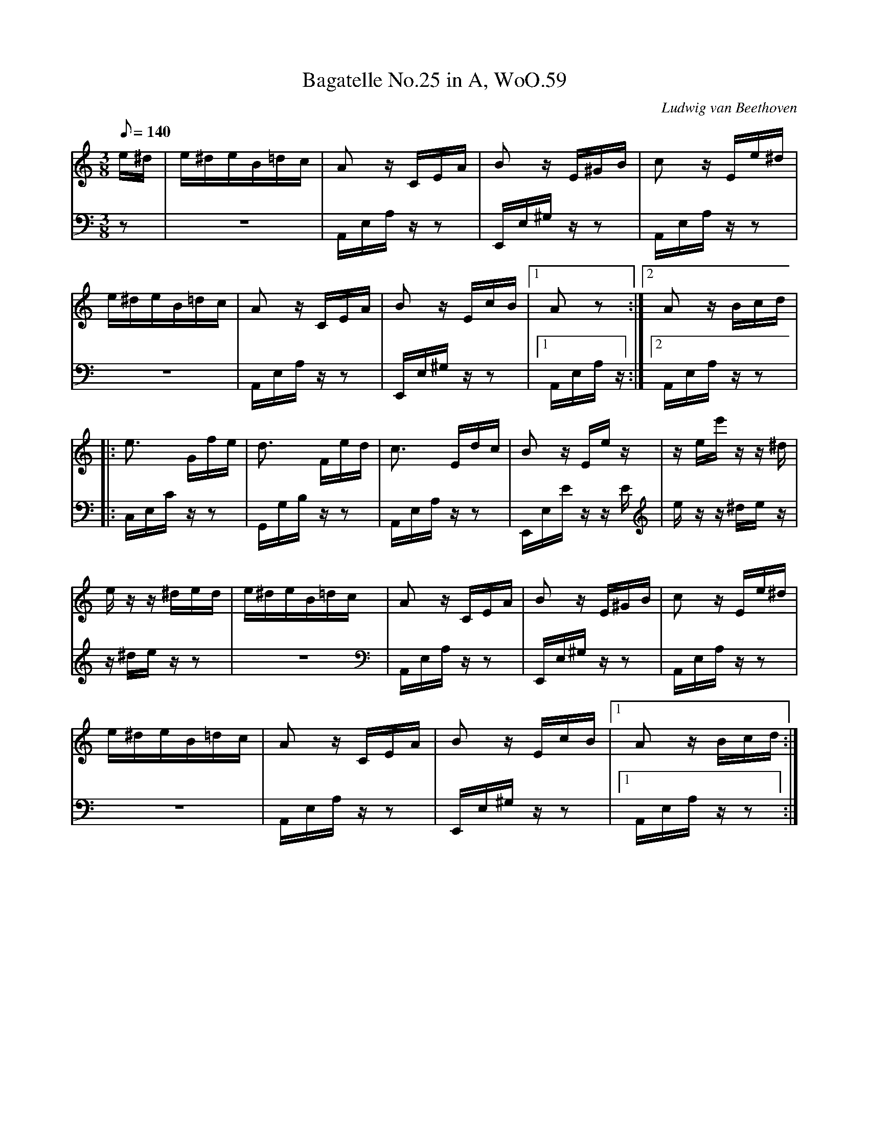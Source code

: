 X: 1
T:Bagatelle No.25 in A, WoO.59
C:Ludwig van Beethoven
V:1
V:2
M:3/8
L:1/16
Q:1/8=140
K:Am
V:1
e^d|e^deB=dc|A2 z CEA|B2 z E^GB|c2 z Ee^d|
V:2
z2|z6|A,,E,A, z z2|E,,E,^G, z z2|A,,E,A, z z2|
%
V:1
e^deB=dc|A2 z CEA|B2 z EcB|[1A2 z2:|[2A2z Bcd|
V:2
z6|A,,E,A, z z2|E,,E,^G, z z2|[1A,,E,A, z :|[2A,,E,A, z z2|
%
V:1
|:e3 Gfe|d3 Fed|c3 Edc|B2 z Ee z|z ee' z z ^d|
V:2
|:C,E,C z z2|G,,G,B, z z2|A,,E,A, z z2|E,,E,E z z E|e z z ^de z|
%
V:1
e z z ^ded|e^deB=dc|A2 z CEA|B2 zE^GB|c2 z Ee^d|
V:2
z ^de z z2|z6|A,,E,A, z z2|E,,E,^G, z z2|A,,E,A, z z2|
%
V:1
e^deB=dc|A2 z CEA|B2 z EcB|[1A2 z Bcd:|
V:2
z6|A,,E,A, z z2|E,,E,^G, z z2|[1A,,E,A, z z2:|
%
